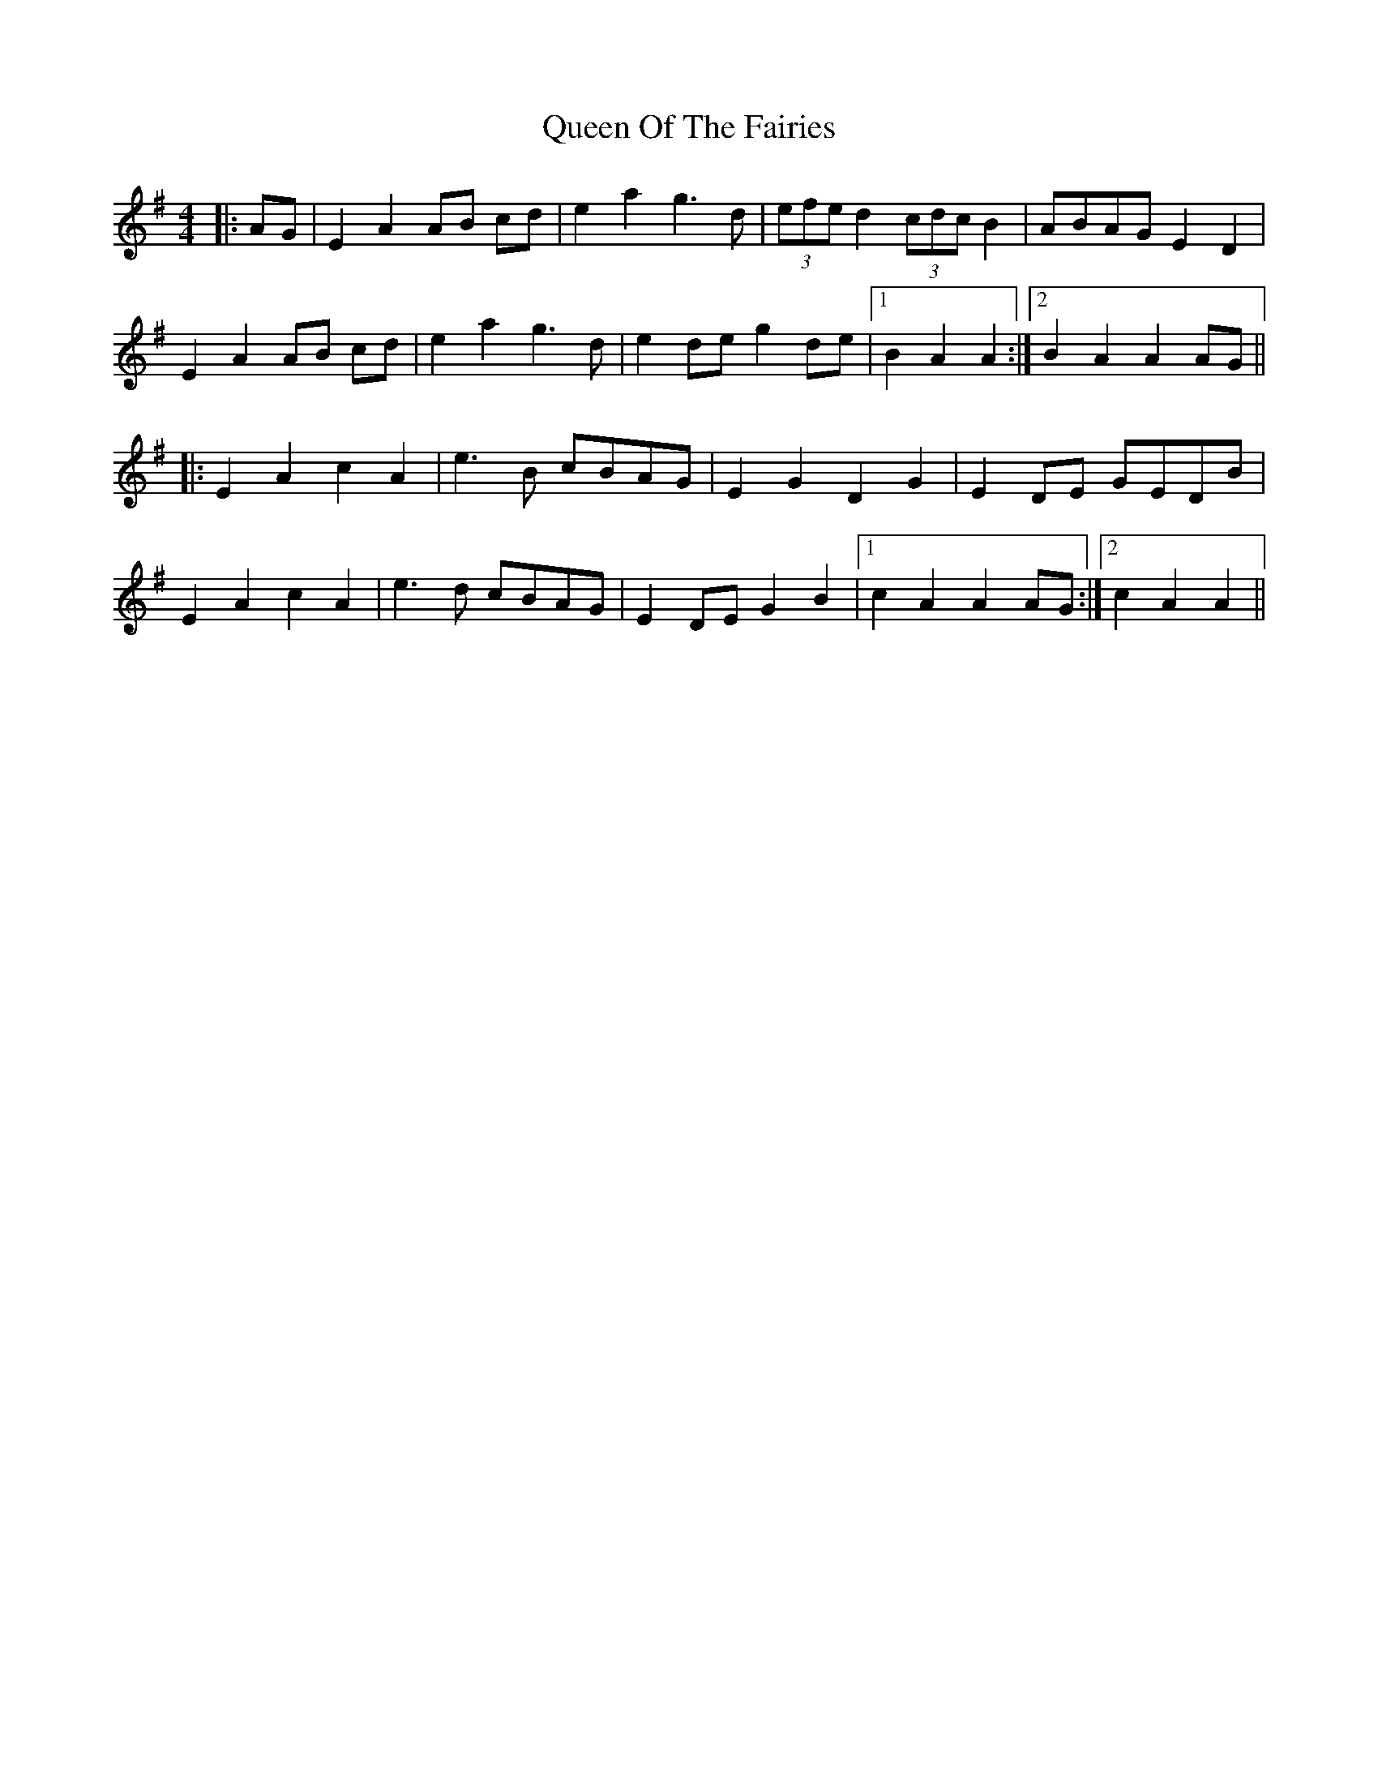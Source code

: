 X: 33359
T: Queen Of The Fairies
R: hornpipe
M: 4/4
K: Gmajor
|:AG|E2 A2 AB cd|e2a2 g3 d|(3efe d2 (3cdc B2|ABAG E2 D2|
E2 A2 AB cd|e2a2 g3 d|e2 de g2 de|1 B2 A2 A2:|2 B2 A2 A2 AG||
|:E2 A2 c2 A2|e3 B cBAG|E2 G2 D2 G2|E2 DE GEDB|
E2 A2 c2 A2|e3 d cBAG|E2 DE G2 B2|1 c2 A2 A2 AG:|2 c2 A2 A2||

